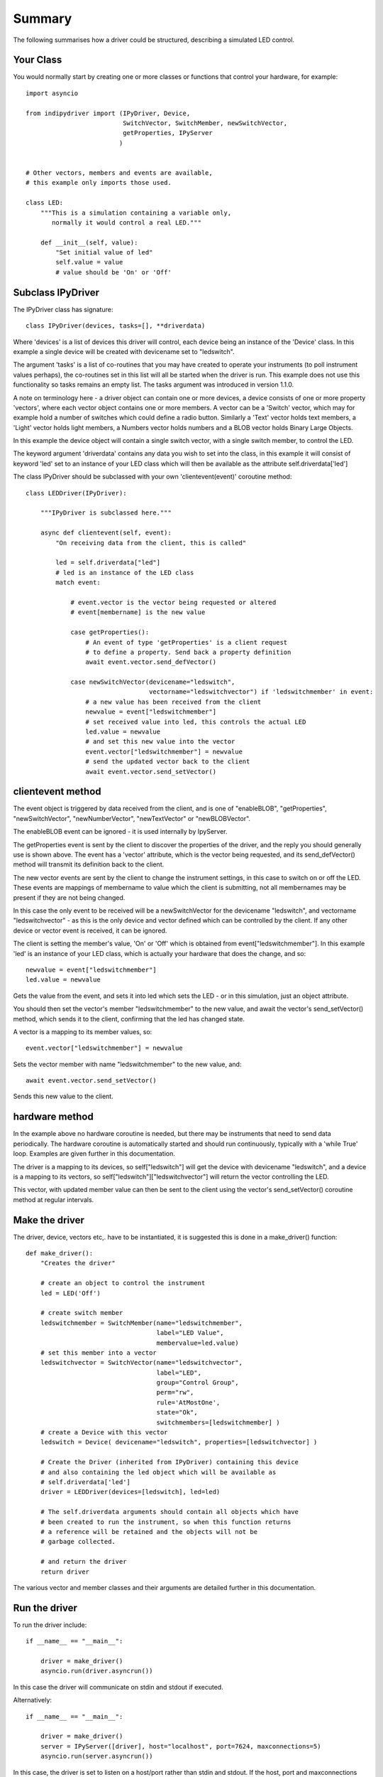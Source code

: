 Summary
=======

The following summarises how a driver could be structured, describing a simulated LED control.

Your Class
^^^^^^^^^^

You would normally start by creating one or more classes or functions that control your hardware, for example::

    import asyncio

    from indipydriver import (IPyDriver, Device,
                              SwitchVector, SwitchMember, newSwitchVector,
                              getProperties, IPyServer
                             )


    # Other vectors, members and events are available,
    # this example only imports those used.

    class LED:
        """This is a simulation containing a variable only,
           normally it would control a real LED."""

        def __init__(self, value):
            "Set initial value of led"
            self.value = value
            # value should be 'On' or 'Off'



Subclass IPyDriver
^^^^^^^^^^^^^^^^^^

The IPyDriver class has signature::

    class IPyDriver(devices, tasks=[], **driverdata)

Where 'devices' is a list of devices this driver will control, each device being an instance of the 'Device' class. In this example a single device will be created with devicename set to "ledswitch".

The argument 'tasks' is a list of co-routines that you may have created to operate your instruments (to poll instrument values perhaps), the co-routines set in this list will all be started when the driver is run. This example does not use this functionality so tasks remains an empty list. The tasks argument was introduced in version 1.1.0.

A note on terminology here - a driver object can contain one or more devices, a device consists of one or more property 'vectors', where each vector object contains one or more members. A vector can be a 'Switch' vector, which may for example hold a number of switches which could define a radio button. Similarly a 'Text' vector holds text members, a 'Light' vector holds light members, a Numbers vector holds numbers and a BLOB vector holds Binary Large Objects.

In this example the device object will contain a single switch vector, with a single switch member, to control the LED.

The keyword argument 'driverdata' contains any data you wish to set into the class, in this example it will consist of keyword 'led' set to an instance of your LED class which will then be available as the attribute self.driverdata['led']

The class IPyDriver should be subclassed with your own 'clientevent(event)' coroutine method::

    class LEDDriver(IPyDriver):

        """IPyDriver is subclassed here."""

        async def clientevent(self, event):
            "On receiving data from the client, this is called"

            led = self.driverdata["led"]
            # led is an instance of the LED class
            match event:

                # event.vector is the vector being requested or altered
                # event[membername] is the new value

                case getProperties():
                    # An event of type 'getProperties' is a client request
                    # to define a property. Send back a property definition
                    await event.vector.send_defVector()

                case newSwitchVector(devicename="ledswitch",
                                     vectorname="ledswitchvector") if 'ledswitchmember' in event:
                    # a new value has been received from the client
                    newvalue = event["ledswitchmember"]
                    # set received value into led, this controls the actual LED
                    led.value = newvalue
                    # and set this new value into the vector
                    event.vector["ledswitchmember"] = newvalue
                    # send the updated vector back to the client
                    await event.vector.send_setVector()



clientevent method
^^^^^^^^^^^^^^^^^^

The event object is triggered by data received from the client, and is one of "enableBLOB", "getProperties", "newSwitchVector", "newNumberVector", "newTextVector" or "newBLOBVector".

The enableBLOB event can be ignored - it is used internally by IpyServer.

The getProperties event is sent by the client to discover the properties of the driver, and the reply you should generally use is shown above. The event has a 'vector' attribute, which is the vector being requested, and its send_defVector() method will transmit its definition back to the client.

The new vector events are sent by the client to change the instrument settings, in this case to switch on or off the LED. These events are mappings of membername to value which the client is submitting, not all membernames may be present if they are not being changed.

In this case the only event to be received will be a newSwitchVector for the devicename "ledswitch", and vectorname "ledswitchvector" - as this is the only device and vector defined which can be controlled by the client. If any other device or vector event is received, it can be ignored.

The client is setting the member's value, 'On' or 'Off' which is obtained from event["ledswitchmember"]. In this example 'led' is an instance of your LED class, which is actually your hardware that does the change, and so::

    newvalue = event["ledswitchmember"]
    led.value = newvalue

Gets the value from the event, and sets it into led which sets the LED - or in this simulation, just an object attribute.

You should then set the vector's member "ledswitchmember" to the new value, and await the vector's send_setVector() method, which sends it to the client, confirming that the led has changed state.

A vector is a mapping to its member values, so::

    event.vector["ledswitchmember"] = newvalue

Sets the vector member with name "ledswitchmember" to the new value, and::

    await event.vector.send_setVector()

Sends this new value to the client.



hardware method
^^^^^^^^^^^^^^^

In the example above no hardware coroutine is needed, but there may be instruments that need to send data periodically. The hardware coroutine is automatically started and should run continuously, typically with a 'while True' loop. Examples are given further in this documentation.

The driver is a mapping to its devices, so self["ledswitch"] will get the device with devicename "ledswitch", and a device is a mapping to its vectors, so self["ledswitch"]["ledswitchvector"] will return the vector controlling the LED.

This vector, with updated member value can then be sent to the client using the vector's send_setVector() coroutine method at regular intervals.


Make the driver
^^^^^^^^^^^^^^^

The driver, device, vectors etc,. have to be instantiated, it is suggested this is done in a make_driver() function::

    def make_driver():
        "Creates the driver"

        # create an object to control the instrument
        led = LED('Off')

        # create switch member
        ledswitchmember = SwitchMember(name="ledswitchmember",
                                       label="LED Value",
                                       membervalue=led.value)
        # set this member into a vector
        ledswitchvector = SwitchVector(name="ledswitchvector",
                                       label="LED",
                                       group="Control Group",
                                       perm="rw",
                                       rule='AtMostOne',
                                       state="Ok",
                                       switchmembers=[ledswitchmember] )
        # create a Device with this vector
        ledswitch = Device( devicename="ledswitch", properties=[ledswitchvector] )

        # Create the Driver (inherited from IPyDriver) containing this device
        # and also containing the led object which will be available as
        # self.driverdata['led']
        driver = LEDDriver(devices=[ledswitch], led=led)

        # The self.driverdata arguments should contain all objects which have
        # been created to run the instrument, so when this function returns
        # a reference will be retained and the objects will not be
        # garbage collected.

        # and return the driver
        return driver


The various vector and member classes and their arguments are detailed further in this documentation.

Run the driver
^^^^^^^^^^^^^^

To run the driver include::

    if __name__ == "__main__":

        driver = make_driver()
        asyncio.run(driver.asyncrun())

In this case the driver will communicate on stdin and stdout if executed.

Alternatively::

    if __name__ == "__main__":

        driver = make_driver()
        server = IPyServer([driver], host="localhost", port=7624, maxconnections=5)
        asyncio.run(server.asyncrun())

In this case, the driver is set to listen on a host/port rather than stdin and stdout. If the host, port and maxconnections are not specified in the IPyServer call, the values shown above are the defaults.

The IPyServer class takes a list of drivers, only one in this example, and serves them all on the host/port. It allows connections from multiple clients. The drivers must all be created from IPyDriver subclasses - this is not a general purpose server able to run third party INDI drivers created with other languages or tools.

The next few pages of this documentation list the classes describing property vectors and members, if you wish to skip to further examples, see :ref:`example1`.
